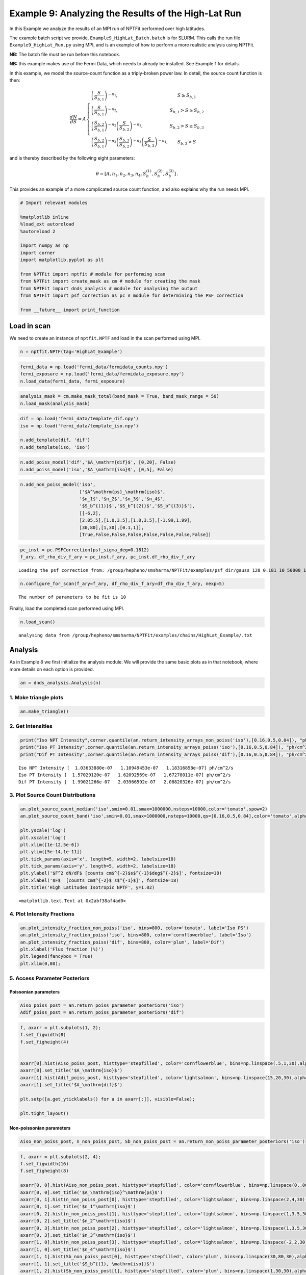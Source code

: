 
Example 9: Analyzing the Results of the High-Lat Run
====================================================

In this Example we analyze the results of an MPI run of NPTFit performed
over high latitudes.

The example batch script we provide, ``Example9_HighLat_Batch.batch`` is
for SLURM. This calls the run file ``Example9_HighLat_Run.py`` using
MPI, and is an example of how to perform a more realistic analysis using
NPTFit.

**NB:** The batch file must be run before this notebook.

**NB:** this example makes use of the Fermi Data, which needs to already
be installed. See Example 1 for details.

In this example, we model the source-count function as a triply-broken
power law. In detail, the source count function is then:

.. math::  \frac{dN}{dS} = A \left\{ \begin{array}{lc} \left( \frac{S}{S_{b,1}} \right)^{-n_1}, & S \geq S_{b,1} \\ \left(\frac{S}{S_{b,1}}\right)^{-n_2}, & S_{b,1} > S \geq S_{b,2} \\ \left( \frac{S_{b,2}}{S_{b,1}} \right)^{-n_2} \left(\frac{S}{S_{b,2}}\right)^{-n_3}, & S_{b,2} > S \geq S_{b,3} \\ \left( \frac{S_{b,2}}{S_{b,1}} \right)^{-n_2} \left( \frac{S_{b,3}}{S_{b,2}} \right)^{-n_3} \left(\frac{S}{S_{b,3}}\right)^{-n_4}, & S_{b,3} > S \end{array} \right. 

and is thereby described by the following eight parameters:

.. math::  \theta  = \left[ A, n_1, n_2, n_3, n_4, S_b^{(1)}, S_b^{(2)}, S_b^{(3)} \right]\,. 

This provides an example of a more complicated source count function,
and also explains why the run needs MPI.

.. code:: python

    # Import relevant modules
    
    %matplotlib inline
    %load_ext autoreload
    %autoreload 2
    
    import numpy as np
    import corner
    import matplotlib.pyplot as plt
    
    from NPTFit import nptfit # module for performing scan
    from NPTFit import create_mask as cm # module for creating the mask
    from NPTFit import dnds_analysis # module for analysing the output
    from NPTFit import psf_correction as pc # module for determining the PSF correction
    
    from __future__ import print_function

Load in scan
------------

We need to create an instance of ``nptfit.NPTF`` and load in the scan
performed using MPI.

.. code:: python

    n = nptfit.NPTF(tag='HighLat_Example')

.. code:: python

    fermi_data = np.load('fermi_data/fermidata_counts.npy')
    fermi_exposure = np.load('fermi_data/fermidata_exposure.npy')
    n.load_data(fermi_data, fermi_exposure)

.. code:: python

    analysis_mask = cm.make_mask_total(band_mask = True, band_mask_range = 50)
    n.load_mask(analysis_mask)

.. code:: python

    dif = np.load('fermi_data/template_dif.npy')
    iso = np.load('fermi_data/template_iso.npy')
    
    n.add_template(dif, 'dif')
    n.add_template(iso, 'iso')

.. code:: python

    n.add_poiss_model('dif','$A_\mathrm{dif}$', [0,20], False)
    n.add_poiss_model('iso','$A_\mathrm{iso}$', [0,5], False)

.. code:: python

    n.add_non_poiss_model('iso',
                          ['$A^\mathrm{ps}_\mathrm{iso}$',
                          '$n_1$','$n_2$','$n_3$','$n_4$',
                          '$S_b^{(1)}$','$S_b^{(2)}$','$S_b^{(3)}$'],
                          [[-6,2],
                          [2.05,5],[1.0,3.5],[1.0,3.5],[-1.99,1.99],
                          [30,80],[1,30],[0.1,1]],
                          [True,False,False,False,False,False,False,False])

.. code:: python

    pc_inst = pc.PSFCorrection(psf_sigma_deg=0.1812)
    f_ary, df_rho_div_f_ary = pc_inst.f_ary, pc_inst.df_rho_div_f_ary


.. parsed-literal::

    Loading the psf correction from: /group/hepheno/smsharma/NPTFit/examples/psf_dir/gauss_128_0.181_10_50000_1000_0.01.npy


.. code:: python

    n.configure_for_scan(f_ary=f_ary, df_rho_div_f_ary=df_rho_div_f_ary, nexp=5)


.. parsed-literal::

    The number of parameters to be fit is 10


Finally, load the completed scan performed using MPI.

.. code:: python

    n.load_scan()


.. parsed-literal::

      analysing data from /group/hepheno/smsharma/NPTFit/examples/chains/HighLat_Example/.txt


Analysis
--------

As in Example 8 we first initialize the analysis module. We will provide
the same basic plots as in that notebook, where more details on each
option is provided.

.. code:: python

    an = dnds_analysis.Analysis(n)

1. Make triangle plots
~~~~~~~~~~~~~~~~~~~~~~

.. code:: python

    an.make_triangle()



.. image:: Example9_HighLat_Analysis_files/Example9_HighLat_Analysis_19_0.png


2. Get Intensities
~~~~~~~~~~~~~~~~~~

.. code:: python

    print("Iso NPT Intensity",corner.quantile(an.return_intensity_arrays_non_poiss('iso'),[0.16,0.5,0.84]), "ph/cm^2/s")
    print("Iso PT Intensity",corner.quantile(an.return_intensity_arrays_poiss('iso'),[0.16,0.5,0.84]), "ph/cm^2/s")
    print("Dif PT Intensity",corner.quantile(an.return_intensity_arrays_poiss('dif'),[0.16,0.5,0.84]), "ph/cm^2/s")


.. parsed-literal::

    Iso NPT Intensity [  1.03633880e-07   1.10949453e-07   1.18316858e-07] ph/cm^2/s
    Iso PT Intensity [  1.57029120e-07   1.62092569e-07   1.67278011e-07] ph/cm^2/s
    Dif PT Intensity [  1.99021266e-07   2.03966592e-07   2.08820326e-07] ph/cm^2/s


3. Plot Source Count Distributions
~~~~~~~~~~~~~~~~~~~~~~~~~~~~~~~~~~

.. code:: python

    an.plot_source_count_median('iso',smin=0.01,smax=1000000,nsteps=10000,color='tomato',spow=2)
    an.plot_source_count_band('iso',smin=0.01,smax=1000000,nsteps=10000,qs=[0.16,0.5,0.84],color='tomato',alpha=0.3,spow=2)
    
    plt.yscale('log')
    plt.xscale('log')
    plt.xlim([1e-12,5e-6])
    plt.ylim([5e-14,1e-11])
    plt.tick_params(axis='x', length=5, width=2, labelsize=18)
    plt.tick_params(axis='y', length=5, width=2, labelsize=18)
    plt.ylabel('$F^2 dN/dF$ [counts cm$^{-2}$s$^{-1}$deg$^{-2}$]', fontsize=18)
    plt.xlabel('$F$  [counts cm$^{-2}$ s$^{-1}$]', fontsize=18)
    plt.title('High Latitudes Isotropic NPTF', y=1.02)




.. parsed-literal::

    <matplotlib.text.Text at 0x2abf38af4ad0>




.. image:: Example9_HighLat_Analysis_files/Example9_HighLat_Analysis_23_1.png


4. Plot Intensity Fractions
~~~~~~~~~~~~~~~~~~~~~~~~~~~

.. code:: python

    an.plot_intensity_fraction_non_poiss('iso', bins=800, color='tomato', label='Iso PS')
    an.plot_intensity_fraction_poiss('iso', bins=800, color='cornflowerblue', label='Iso')
    an.plot_intensity_fraction_poiss('dif', bins=800, color='plum', label='Dif')
    plt.xlabel('Flux fraction (%)')
    plt.legend(fancybox = True)
    plt.xlim(0,80);



.. image:: Example9_HighLat_Analysis_files/Example9_HighLat_Analysis_25_0.png


5. Access Parameter Posteriors
~~~~~~~~~~~~~~~~~~~~~~~~~~~~~~

Poissonian parameters
^^^^^^^^^^^^^^^^^^^^^

.. code:: python

    Aiso_poiss_post = an.return_poiss_parameter_posteriors('iso')
    Adif_poiss_post = an.return_poiss_parameter_posteriors('dif')

.. code:: python

    f, axarr = plt.subplots(1, 2);
    f.set_figwidth(8)
    f.set_figheight(4)
    
    
    axarr[0].hist(Aiso_poiss_post, histtype='stepfilled', color='cornflowerblue', bins=np.linspace(.5,1,30),alpha=0.4);
    axarr[0].set_title('$A_\mathrm{iso}$')
    axarr[1].hist(Adif_poiss_post, histtype='stepfilled', color='lightsalmon', bins=np.linspace(15,20,30),alpha=0.4);
    axarr[1].set_title('$A_\mathrm{dif}$')
    
    plt.setp([a.get_yticklabels() for a in axarr[:]], visible=False);
    
    plt.tight_layout()



.. image:: Example9_HighLat_Analysis_files/Example9_HighLat_Analysis_29_0.png


Non-poissonian parameters
^^^^^^^^^^^^^^^^^^^^^^^^^

.. code:: python

    Aiso_non_poiss_post, n_non_poiss_post, Sb_non_poiss_post = an.return_non_poiss_parameter_posteriors('iso')

.. code:: python

    f, axarr = plt.subplots(2, 4);
    f.set_figwidth(16)
    f.set_figheight(8)
    
    axarr[0, 0].hist(Aiso_non_poiss_post, histtype='stepfilled', color='cornflowerblue', bins=np.linspace(0,.0001,30),alpha=0.4);
    axarr[0, 0].set_title('$A_\mathrm{iso}^\mathrm{ps}$')
    axarr[0, 1].hist(n_non_poiss_post[0], histtype='stepfilled', color='lightsalmon', bins=np.linspace(2,4,30),alpha=0.4);
    axarr[0, 1].set_title('$n_1^\mathrm{iso}$')
    axarr[0, 2].hist(n_non_poiss_post[1], histtype='stepfilled', color='lightsalmon', bins=np.linspace(1,3.5,30),alpha=0.4);
    axarr[0, 2].set_title('$n_2^\mathrm{iso}$')
    axarr[0, 3].hist(n_non_poiss_post[2], histtype='stepfilled', color='lightsalmon', bins=np.linspace(1,3.5,30),alpha=0.4);
    axarr[0, 3].set_title('$n_3^\mathrm{iso}$')
    axarr[1, 0].hist(n_non_poiss_post[3], histtype='stepfilled', color='lightsalmon', bins=np.linspace(-2,2,30),alpha=0.4);
    axarr[1, 0].set_title('$n_4^\mathrm{iso}$')
    axarr[1, 1].hist(Sb_non_poiss_post[0], histtype='stepfilled', color='plum', bins=np.linspace(30,80,30),alpha=0.4);
    axarr[1, 1].set_title('$S_b^{(1), \mathrm{iso}}$')
    axarr[1, 2].hist(Sb_non_poiss_post[1], histtype='stepfilled', color='plum', bins=np.linspace(1,30,30),alpha=0.4);
    axarr[1, 2].set_title('$S_b^{(2), \mathrm{iso}}$')
    axarr[1, 3].hist(Sb_non_poiss_post[2], histtype='stepfilled', color='plum', bins=np.linspace(0.1,1,30),alpha=0.4);
    axarr[1, 3].set_title('$S_b^{(3), \mathrm{iso}}$')
    
    plt.setp(axarr[0, 0], xticks=[x*.0001 for x in range(5)])
    plt.setp(axarr[1, 0], xticks=[x*1.-2.0 for x in range(5)])
    plt.setp(axarr[1, 3], xticks=[x*0.2+0.2 for x in range(5)])
    plt.setp([a.get_yticklabels() for a in axarr[:, 0]], visible=False);
    plt.setp([a.get_yticklabels() for a in axarr[:, 1]], visible=False);
    plt.setp([a.get_yticklabels() for a in axarr[:, 2]], visible=False);
    plt.setp([a.get_yticklabels() for a in axarr[:, 3]], visible=False);
    plt.tight_layout()



.. image:: Example9_HighLat_Analysis_files/Example9_HighLat_Analysis_32_0.png

